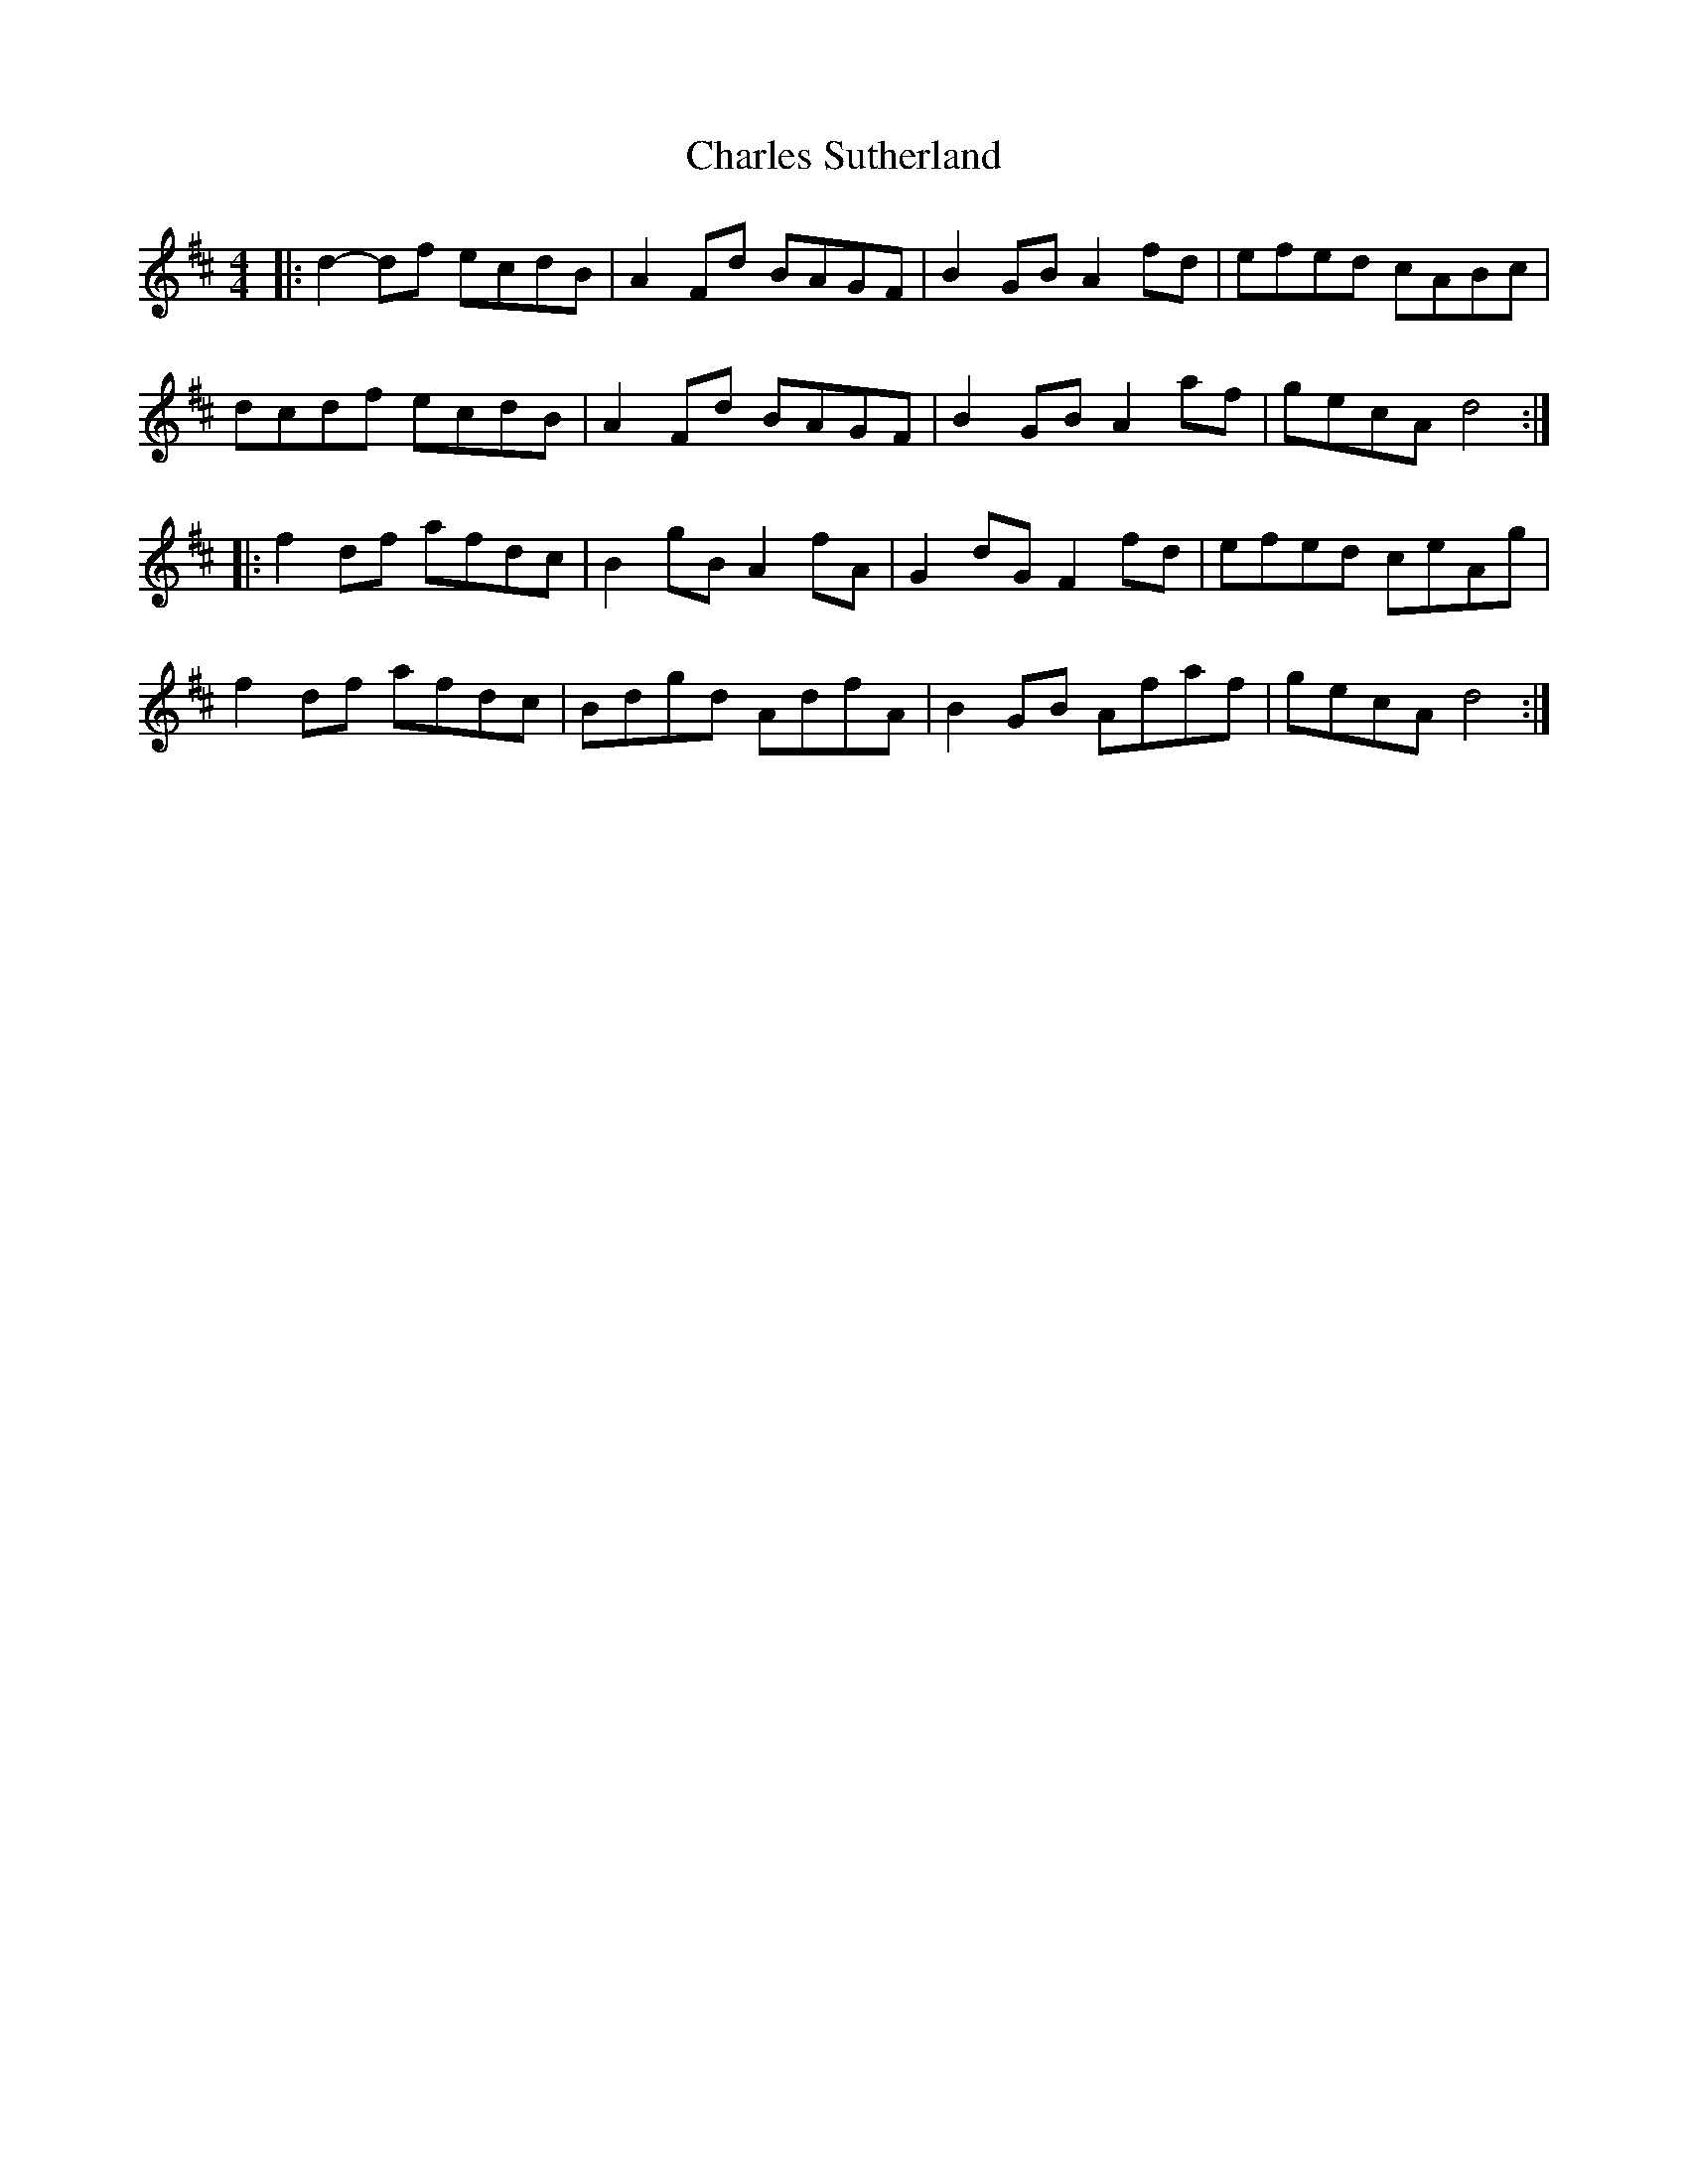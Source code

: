 X: 6806
T: Charles Sutherland
R: reel
M: 4/4
K: Dmajor
|:d2- df ecdB|A2 Fd BAGF|B2 GB A2 fd|efed cABc|
dcdf ecdB|A2 Fd BAGF|B2 GB A2 af|gecA d4:|
|:f2 df afdc|B2 gB A2 fA|G2 dG F2 fd|efed ceAg|
f2 df afdc|Bdgd AdfA|B2 GB Afaf|gecA d4:|


